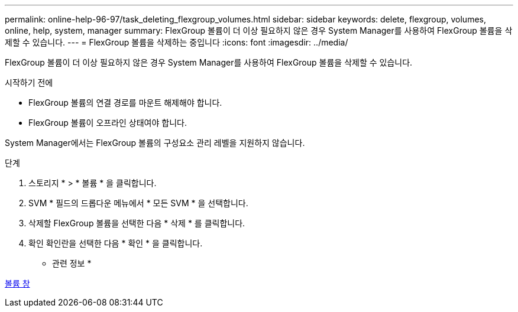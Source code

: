 ---
permalink: online-help-96-97/task_deleting_flexgroup_volumes.html 
sidebar: sidebar 
keywords: delete, flexgroup, volumes, online, help, system, manager 
summary: FlexGroup 볼륨이 더 이상 필요하지 않은 경우 System Manager를 사용하여 FlexGroup 볼륨을 삭제할 수 있습니다. 
---
= FlexGroup 볼륨을 삭제하는 중입니다
:icons: font
:imagesdir: ../media/


[role="lead"]
FlexGroup 볼륨이 더 이상 필요하지 않은 경우 System Manager를 사용하여 FlexGroup 볼륨을 삭제할 수 있습니다.

.시작하기 전에
* FlexGroup 볼륨의 연결 경로를 마운트 해제해야 합니다.
* FlexGroup 볼륨이 오프라인 상태여야 합니다.


System Manager에서는 FlexGroup 볼륨의 구성요소 관리 레벨을 지원하지 않습니다.

.단계
. 스토리지 * > * 볼륨 * 을 클릭합니다.
. SVM * 필드의 드롭다운 메뉴에서 * 모든 SVM * 을 선택합니다.
. 삭제할 FlexGroup 볼륨을 선택한 다음 * 삭제 * 를 클릭합니다.
. 확인 확인란을 선택한 다음 * 확인 * 을 클릭합니다.


* 관련 정보 *

xref:reference_volumes_window.adoc[볼륨 창]
